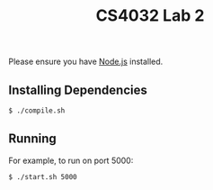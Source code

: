 #+TITLE: CS4032 Lab 2
#+OPTIONS: toc:nil

Please ensure you have [[https://nodejs.org][Node.js]] installed.
** Installing Dependencies
#+BEGIN_SRC bash
$ ./compile.sh
#+END_SRC
** Running
For example, to run on port 5000:
#+BEGIN_SRC bash
$ ./start.sh 5000
#+END_SRC
